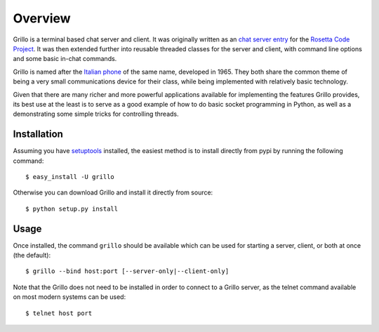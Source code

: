 ========
Overview
========

Grillo is a terminal based chat server and client. It was originally
written as an `chat server entry`_ for the `Rosetta Code Project`_.
It was then extended further into reusable threaded classes for the
server and client, with command line options and some basic in-chat
commands.

Grillo is named after the `Italian phone`_ of the same name,
developed in 1965. They both share the common theme of being a very
small communications device for their class, while being implemented
with relatively basic technology.

Given that there are many richer and more powerful applications
available for implementing the features Grillo provides, its best
use at the least is to serve as a good example of how to do basic
socket programming in Python, as well as a demonstrating some simple
tricks for controlling threads.

Installation
============

Assuming you have `setuptools`_ installed, the easiest method is to
install directly from pypi by running the following command::

    $ easy_install -U grillo

Otherwise you can download Grillo and install it directly from
source::

    $ python setup.py install

Usage
=====

Once installed, the command ``grillo`` should be available which can
be used for starting a server, client, or both at once (the default)::

    $ grillo --bind host:port [--server-only|--client-only]

Note that the Grillo does not need to be installed in order to
connect to a Grillo server, as the telnet command available on most
modern systems can be used::

    $ telnet host port

.. _`chat server entry`: http://rosettacode.org/wiki/Chat_server#Python
.. _`Rosetta Code Project`: http://rosettacode.org/
.. _`Italian phone`: http://en.wikipedia.org/wiki/Grillo_telephone
.. _`setuptools`: http://pypi.python.org/pypi/setuptools
